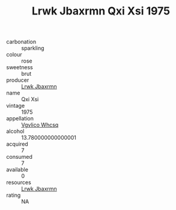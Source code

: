 :PROPERTIES:
:ID:                     179414f5-41db-4cdf-86a3-8c5d7c26759b
:END:
#+TITLE: Lrwk Jbaxrmn Qxi Xsi 1975

- carbonation :: sparkling
- colour :: rose
- sweetness :: brut
- producer :: [[id:a9621b95-966c-4319-8256-6168df5411b3][Lrwk Jbaxrmn]]
- name :: Qxi Xsi
- vintage :: 1975
- appellation :: [[id:b445b034-7adb-44b8-839a-27b388022a14][Vgvlico Whcsq]]
- alcohol :: 13.780000000000001
- acquired :: 7
- consumed :: 7
- available :: 0
- resources :: [[id:a9621b95-966c-4319-8256-6168df5411b3][Lrwk Jbaxrmn]]
- rating :: NA


